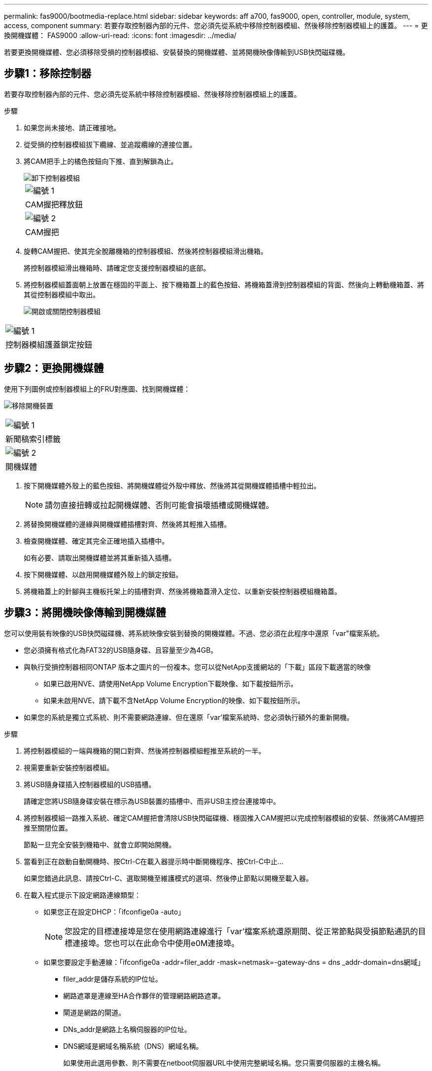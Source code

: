 ---
permalink: fas9000/bootmedia-replace.html 
sidebar: sidebar 
keywords: aff a700, fas9000, open, controller, module, system, access, component 
summary: 若要存取控制器內部的元件、您必須先從系統中移除控制器模組、然後移除控制器模組上的護蓋。 
---
= 更換開機媒體： FAS9000
:allow-uri-read: 
:icons: font
:imagesdir: ../media/


[role="lead"]
若要更換開機媒體、您必須移除受損的控制器模組、安裝替換的開機媒體、並將開機映像傳輸到USB快閃磁碟機。



== 步驟1：移除控制器

若要存取控制器內部的元件、您必須先從系統中移除控制器模組、然後移除控制器模組上的護蓋。

.步驟
. 如果您尚未接地、請正確接地。
. 從受損的控制器模組拔下纜線、並追蹤纜線的連接位置。
. 將CAM把手上的橘色按鈕向下推、直到解鎖為止。
+
image::../media/drw_9000_remove_pcm.png[卸下控制器模組]

+
|===


 a| 
image:../media/icon_round_1.png["編號 1"]



 a| 
CAM握把釋放鈕



 a| 
image:../media/icon_round_2.png["編號 2"]



 a| 
CAM握把

|===
. 旋轉CAM握把、使其完全脫離機箱的控制器模組、然後將控制器模組滑出機箱。
+
將控制器模組滑出機箱時、請確定您支援控制器模組的底部。

. 將控制器模組蓋面朝上放置在穩固的平面上、按下機箱蓋上的藍色按鈕、將機箱蓋滑到控制器模組的背面、然後向上轉動機箱蓋、將其從控制器模組中取出。
+
image::../media/drw_9000_pcm_open.png[開啟或關閉控制器模組]



|===


 a| 
image:../media/icon_round_1.png["編號 1"]



 a| 
控制器模組護蓋鎖定按鈕

|===


== 步驟2：更換開機媒體

使用下列圖例或控制器模組上的FRU對應圖、找到開機媒體：

image:../media/drw_9000_remove_boot_dev.svg["移除開機裝置"]

|===


 a| 
image:../media/icon_round_1.png["編號 1"]



 a| 
新聞稿索引標籤



 a| 
image:../media/icon_round_2.png["編號 2"]



 a| 
開機媒體

|===
. 按下開機媒體外殼上的藍色按鈕、將開機媒體從外殼中釋放、然後將其從開機媒體插槽中輕拉出。
+

NOTE: 請勿直接扭轉或拉起開機媒體、否則可能會損壞插槽或開機媒體。

. 將替換開機媒體的邊緣與開機媒體插槽對齊、然後將其輕推入插槽。
. 檢查開機媒體、確定其完全正確地插入插槽中。
+
如有必要、請取出開機媒體並將其重新插入插槽。

. 按下開機媒體、以啟用開機媒體外殼上的鎖定按鈕。
. 將機箱蓋上的針腳與主機板托架上的插槽對齊、然後將機箱蓋滑入定位、以重新安裝控制器模組機箱蓋。




== 步驟3：將開機映像傳輸到開機媒體

您可以使用裝有映像的USB快閃磁碟機、將系統映像安裝到替換的開機媒體。不過、您必須在此程序中還原「var"檔案系統。

* 您必須擁有格式化為FAT32的USB隨身碟、且容量至少為4GB。
* 與執行受損控制器相同ONTAP 版本之圖片的一份複本。您可以從NetApp支援網站的「下載」區段下載適當的映像
+
** 如果已啟用NVE、請使用NetApp Volume Encryption下載映像、如下載按鈕所示。
** 如果未啟用NVE、請下載不含NetApp Volume Encryption的映像、如下載按鈕所示。


* 如果您的系統是獨立式系統、則不需要網路連線、但在還原「var'檔案系統時、您必須執行額外的重新開機。


.步驟
. 將控制器模組的一端與機箱的開口對齊、然後將控制器模組輕推至系統的一半。
. 視需要重新安裝控制器模組。
. 將USB隨身碟插入控制器模組的USB插槽。
+
請確定您將USB隨身碟安裝在標示為USB裝置的插槽中、而非USB主控台連接埠中。

. 將控制器模組一路推入系統、確定CAM握把會清除USB快閃磁碟機、穩固推入CAM握把以完成控制器模組的安裝、然後將CAM握把推至關閉位置。
+
節點一旦完全安裝到機箱中、就會立即開始開機。

. 當看到正在啟動自動開機時、按Ctrl-C在載入器提示時中斷開機程序、按Ctrl-C中止...
+
如果您錯過此訊息、請按Ctrl-C、選取開機至維護模式的選項、然後停止節點以開機至載入器。

. 在載入程式提示下設定網路連線類型：
+
** 如果您正在設定DHCP：「ifconfige0a -auto」
+

NOTE: 您設定的目標連接埠是您在使用網路連線進行「var'檔案系統還原期間、從正常節點與受損節點通訊的目標連接埠。您也可以在此命令中使用e0M連接埠。

** 如果您要設定手動連線：「ifconfige0a -addr=filer_addr -mask=netmask=-gateway-dns = dns _addr-domain=dns網域」
+
*** filer_addr是儲存系統的IP位址。
*** 網路遮罩是連線至HA合作夥伴的管理網路網路遮罩。
*** 閘道是網路的閘道。
*** DNs_addr是網路上名稱伺服器的IP位址。
*** DNS網域是網域名稱系統（DNS）網域名稱。
+
如果使用此選用參數、則不需要在netboot伺服器URL中使用完整網域名稱。您只需要伺服器的主機名稱。





+

NOTE: 您的介面可能需要其他參數。您可以在韌體提示字元中輸入「Help ifconfig」、以取得詳細資料。

. 如果控制器處於延伸或光纖附加MetroCluster 的功能不全、您必須還原FC介面卡組態：
+
.. 開機至維護模式：「boot_ONTAP maint」
.. 將MetroCluster 這個連接埠設為啟動器：「ucadmin modify -m ft _t_initiator介面卡名稱_」
.. 停止以返回維護模式：「halt（停止）」


+
系統開機時會執行變更。


